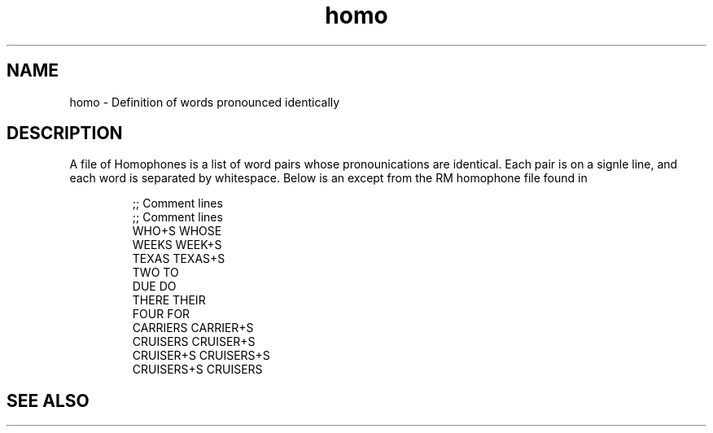 .TH homo 5 "Release 3.3" "Scoring Pkg"
.SH NAME
homo - Definition of words pronounced identically
.SH DESCRIPTION
A file of Homophones is a list of word pairs whose pronounications are identical.  Each pair is on a signle line, and each word is separated by
whitespace.  Below is an except from the RM homophone file found in
'lib/rm/homophone.txt':

.RS
;;  Comment lines
.RE
.RS
;;  Comment lines
.RE
.RS
WHO+S          WHOSE
.RE
.RS
WEEKS          WEEK+S
.RE
.RS
TEXAS          TEXAS+S
.RE
.RS
TWO            TO
.RE
.RS
DUE            DO
.RE
.RS
THERE          THEIR
.RE
.RS
FOUR           FOR
.RE
.RS
CARRIERS       CARRIER+S
.RE
.RS
CRUISERS       CRUISER+S
.RE
.RS
CRUISER+S      CRUISERS+S
.RE
.RS
CRUISERS+S     CRUISERS
.RE

.SH SEE ALSO


